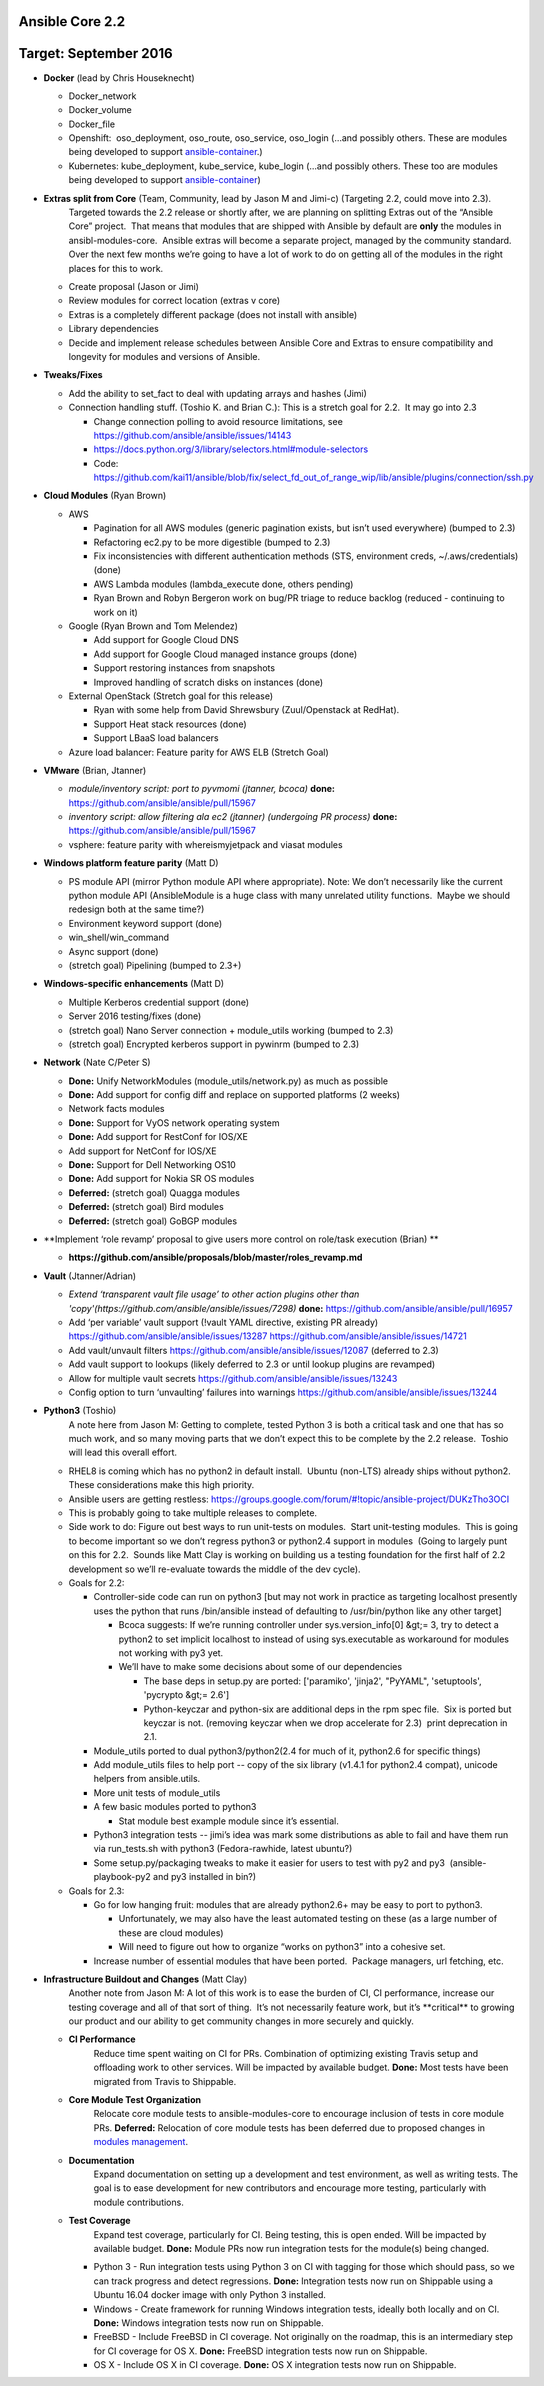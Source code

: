 ****************
Ansible Core 2.2
****************
**********************
Target: September 2016
**********************
- **Docker** (lead by Chris Houseknecht)

  - Docker_network
  - Docker_volume
  - Docker_file
  - Openshift:  oso_deployment, oso_route, oso_service, oso_login (...and possibly others. These are modules being developed to support `ansible-container <https://github.com/ansible/ansible-container>`_.)
  - Kubernetes: kube_deployment, kube_service, kube_login (...and possibly others. These too are modules being developed to support `ansible-container <https://github.com/ansible/ansible-container>`_)

- **Extras split from Core** (Team, Community, lead by Jason M and Jimi-c) (Targeting 2.2, could move into 2.3).
    Targeted towards the 2.2 release or shortly after, we are planning on splitting Extras out of the “Ansible Core” project.  That means that modules that are shipped with Ansible by default are **only** the modules in ansibl-modules-core.  Ansible extras will become a separate project, managed by the community standard.  Over the next few months we’re going to have a lot of work to do on getting all of the modules in the right places for this to work.

  - Create proposal (Jason or Jimi)
  - Review modules for correct location (extras v core)
  - Extras is a completely different package (does not install with ansible)
  - Library dependencies
  - Decide and implement release schedules between Ansible Core and Extras to ensure compatibility and longevity for modules and versions of Ansible.

- **Tweaks/Fixes**

  - Add the ability to set_fact to deal with updating arrays and hashes (Jimi)
  - Connection handling stuff. (Toshio K. and Brian C.): This is a stretch goal for 2.2.  It may go into 2.3

    - Change connection polling to avoid resource limitations, see `<https://github.com/ansible/ansible/issues/14143>`_
    - `<https://docs.python.org/3/library/selectors.html#module-selectors>`_
    - Code: https://github.com/kai11/ansible/blob/fix/select_fd_out_of_range_wip/lib/ansible/plugins/connection/ssh.py

- **Cloud Modules** (Ryan Brown)

  - AWS

    - Pagination for all AWS modules (generic pagination exists, but isn’t used everywhere) (bumped to 2.3)
    - Refactoring ec2.py to be more digestible (bumped to 2.3)
    - Fix inconsistencies with different authentication methods (STS, environment creds, ~/.aws/credentials) (done)
    - AWS Lambda modules (lambda_execute done, others pending)
    - Ryan Brown and Robyn Bergeron work on bug/PR triage to reduce backlog (reduced - continuing to work on it)
  - Google (Ryan Brown and Tom Melendez)

    - Add support for Google Cloud DNS
    - Add support for Google Cloud managed instance groups (done)
    - Support restoring instances from snapshots
    - Improved handling of scratch disks on instances (done)
  - External OpenStack (Stretch goal for this release)

    - Ryan with some help from David Shrewsbury (Zuul/Openstack at RedHat).
    - Support Heat stack resources (done)
    - Support LBaaS load balancers
  - Azure load balancer: Feature parity for AWS ELB (Stretch Goal)

- **VMware** (Brian, Jtanner)

  - *module/inventory script: port to pyvmomi (jtanner, bcoca)*
    **done:** https://github.com/ansible/ansible/pull/15967
  - *inventory script: allow filtering ala ec2 (jtanner) (undergoing PR process)*
    **done:** https://github.com/ansible/ansible/pull/15967

  - vsphere: feature parity with whereismyjetpack and viasat modules 

- **Windows platform feature parity** (Matt D)

  - PS module API (mirror Python module API where appropriate). Note: We don’t necessarily like the current python module API (AnsibleModule is a huge class with many unrelated utility functions.  Maybe we should redesign both at the same time?)
  - Environment keyword support (done)
  - win_shell/win_command
  - Async support (done)
  - (stretch goal) Pipelining (bumped to 2.3+)

- **Windows-specific enhancements** (Matt D)

  - Multiple Kerberos credential support (done)
  - Server 2016 testing/fixes (done)
  - (stretch goal) Nano Server connection + module_utils working (bumped to 2.3)
  - (stretch goal) Encrypted kerberos support in pywinrm (bumped to 2.3)

- **Network** (Nate C/Peter S)

  - **Done:** Unify NetworkModules (module_utils/network.py) as much as possible 
  - **Done:** Add support for config diff and replace on supported platforms (2 weeks)
  - Network facts modules 
  - **Done:** Support for VyOS network operating system
  - **Done:** Add support for RestConf for IOS/XE
  - Add support for NetConf for IOS/XE
  - **Done:** Support for Dell Networking OS10
  - **Done:** Add support for Nokia SR OS modules
  - **Deferred:** (stretch goal) Quagga modules
  - **Deferred:** (stretch goal) Bird modules
  - **Deferred:** (stretch goal) GoBGP modules
  

- **Implement ‘role revamp’ proposal to give users more control on role/task execution (Brian) **

  - **https://github.com/ansible/proposals/blob/master/roles_revamp.md**

- **Vault** (Jtanner/Adrian)

  - *Extend ‘transparent vault file usage’ to other action plugins other than 'copy'(https://github.com/ansible/ansible/issues/7298)*
    **done:** https://github.com/ansible/ansible/pull/16957
  - Add ‘per variable’ vault support (!vault YAML directive, existing PR already) https://github.com/ansible/ansible/issues/13287 https://github.com/ansible/ansible/issues/14721
  - Add vault/unvault filters https://github.com/ansible/ansible/issues/12087 (deferred to 2.3)
  - Add vault support to lookups (likely deferred to 2.3 or until lookup plugins are revamped)
  - Allow for multiple vault secrets https://github.com/ansible/ansible/issues/13243
  - Config option to turn ‘unvaulting’ failures into warnings https://github.com/ansible/ansible/issues/13244

- **Python3** (Toshio)
    A note here from Jason M: Getting to complete, tested Python 3 is both a critical task and one that has so much work, and so many moving parts that we don’t expect this to be complete by the 2.2 release.  Toshio will lead this overall effort.

  - RHEL8 is coming which has no python2 in default install.  Ubuntu (non-LTS) already ships without python2.  These considerations make this high priority.
  - Ansible users are getting restless: https://groups.google.com/forum/#!topic/ansible-project/DUKzTho3OCI
  - This is probably going to take multiple releases to complete.
  - Side work to do: Figure out best ways to run unit-tests on modules.  Start unit-testing modules.  This is going to become important so we don’t regress python3 or python2.4 support in modules  (Going to largely punt on this for 2.2.  Sounds like Matt Clay is working on building us a testing foundation for the first half of 2.2 development so we’ll re-evaluate towards the middle of the dev cycle).
  - Goals for 2.2:  

    - Controller-side code can run on python3 [but may not work in practice as targeting localhost presently uses the python that runs /bin/ansible instead of defaulting to /usr/bin/python like any other target]  

      - Bcoca suggests: If we’re running controller under sys.version_info[0] &gt;= 3, try to detect a python2 to set implicit localhost to instead of using sys.executable as workaround for modules not working with py3 yet. 
      - We’ll have to make some decisions about some of our dependencies 

        - The base deps in setup.py are ported: ['paramiko', 'jinja2', "PyYAML", 'setuptools', 'pycrypto &gt;= 2.6']
        - Python-keyczar and python-six are additional deps in the rpm spec file.  Six is ported but keyczar is not. (removing keyczar when we drop accelerate for 2.3)  print deprecation in 2.1.

    - Module_utils ported to dual python3/python2(2.4 for much of it, python2.6 for specific things)
    - Add module_utils files to help port -- copy of the six library (v1.4.1 for python2.4 compat), unicode helpers from ansible.utils.
    - More unit tests of module_utils
    - A few basic modules ported to python3

      - Stat module best example module since it’s essential.

    - Python3 integration tests -- jimi’s idea was mark some distributions as able to fail and have them run via run_tests.sh with python3 (Fedora-rawhide, latest ubuntu?) 
    - Some setup.py/packaging tweaks to make it easier for users to test with py2 and py3  (ansible-playbook-py2 and py3 installed in bin?)

  - Goals for 2.3:

    - Go for low hanging fruit: modules that are already python2.6+ may be easy to port to python3.

      - Unfortunately, we may also have the least automated testing on these (as a large number of these are cloud modules)
      - Will need to figure out how to organize “works on python3” into a cohesive set.

    - Increase number of essential modules that have been ported.  Package managers, url fetching, etc.

- **Infrastructure Buildout and Changes** (Matt Clay)
    Another note from Jason M: A lot of this work is to ease the burden of CI, CI performance, increase our testing coverage and all of that sort of thing.  It’s not necessarily feature work, but it’s \*\*critical\*\* to growing our product and our ability to get community changes in more securely and quickly.

  - **CI Performance**
      Reduce time spent waiting on CI for PRs. Combination of optimizing existing Travis setup and offloading work to other services. Will be impacted by available budget.
      **Done:** Most tests have been migrated from Travis to Shippable.
  - **Core Module Test Organization**
      Relocate core module tests to ansible-modules-core to encourage inclusion of tests in core module PRs.
      **Deferred:** Relocation of core module tests has been deferred due to proposed changes in `modules management <https://github.com/ansible/proposals/blob/master/modules-management.md>`_.
  - **Documentation**
      Expand documentation on setting up a development and test environment, as well as writing tests. The goal is to ease development for new contributors and encourage more testing, particularly with module contributions.
  - **Test Coverage**
      Expand test coverage, particularly for CI. Being testing, this is open ended. Will be impacted by available budget.
      **Done:** Module PRs now run integration tests for the module(s) being changed.
    - Python 3 - Run integration tests using Python 3 on CI with tagging for those which should pass, so we can track progress and detect regressions.
      **Done:** Integration tests now run on Shippable using a Ubuntu 16.04 docker image with only Python 3 installed.
    - Windows - Create framework for running Windows integration tests, ideally both locally and on CI.
      **Done:** Windows integration tests now run on Shippable.
    - FreeBSD - Include FreeBSD in CI coverage. Not originally on the roadmap, this is an intermediary step for CI coverage for OS X.
      **Done:** FreeBSD integration tests now run on Shippable.
    - OS X - Include OS X in CI coverage.
      **Done:** OS X integration tests now run on Shippable.
